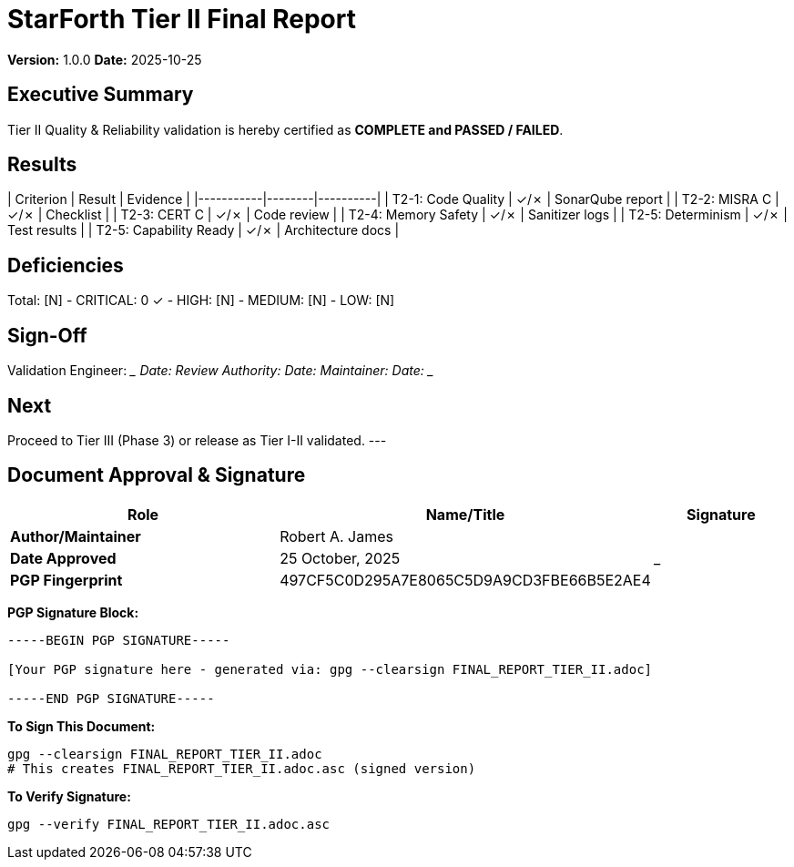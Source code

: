 = StarForth Tier II Final Report

**Version:** 1.0.0
**Date:** 2025-10-25

== Executive Summary

Tier II Quality & Reliability validation is hereby certified as **COMPLETE and PASSED / FAILED**.

[All acceptance criteria met / Deficiencies documented with remediation plan]

== Results

| Criterion | Result | Evidence |
|-----------|--------|----------|
| T2-1: Code Quality | ✓/✗ | SonarQube report |
| T2-2: MISRA C | ✓/✗ | Checklist |
| T2-3: CERT C | ✓/✗ | Code review |
| T2-4: Memory Safety | ✓/✗ | Sanitizer logs |
| T2-5: Determinism | ✓/✗ | Test results |
| T2-5: Capability Ready | ✓/✗ | Architecture docs |

== Deficiencies

Total: [N]
- CRITICAL: 0 ✓
- HIGH: [N]
- MEDIUM: [N]
- LOW: [N]

== Sign-Off

Validation Engineer: _____________ Date: _______
Review Authority: _____________ Date: _______
Maintainer: _____________ Date: _______

== Next

Proceed to Tier III (Phase 3) or release as Tier I-II validated.
---

== Document Approval & Signature

[cols="2,2,1"]
|===
| Role | Name/Title | Signature

| **Author/Maintainer**
| Robert A. James
|

| **Date Approved**
| 25 October, 2025
| _______________

| **PGP Fingerprint**
| 497CF5C0D295A7E8065C5D9A9CD3FBE66B5E2AE4
|

|===

**PGP Signature Block:**
```
-----BEGIN PGP SIGNATURE-----

[Your PGP signature here - generated via: gpg --clearsign FINAL_REPORT_TIER_II.adoc]

-----END PGP SIGNATURE-----
```

**To Sign This Document:**
```bash
gpg --clearsign FINAL_REPORT_TIER_II.adoc
# This creates FINAL_REPORT_TIER_II.adoc.asc (signed version)
```

**To Verify Signature:**
```bash
gpg --verify FINAL_REPORT_TIER_II.adoc.asc
```